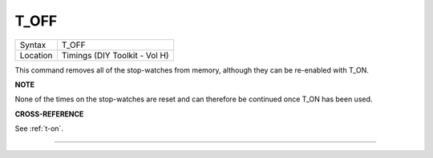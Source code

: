 ..  _t-off:

T\_OFF
======

+----------+-------------------------------------------------------------------+
| Syntax   |  T\_OFF                                                           |
+----------+-------------------------------------------------------------------+
| Location |  Timings (DIY Toolkit - Vol H)                                    |
+----------+-------------------------------------------------------------------+

This command removes all of the stop-watches from memory, although they
can be re-enabled with T\_ON.

**NOTE**

None of the times on the stop-watches are reset and can therefore be
continued once T\_ON has been used.

**CROSS-REFERENCE**

See :ref:`t-on`.

--------------


